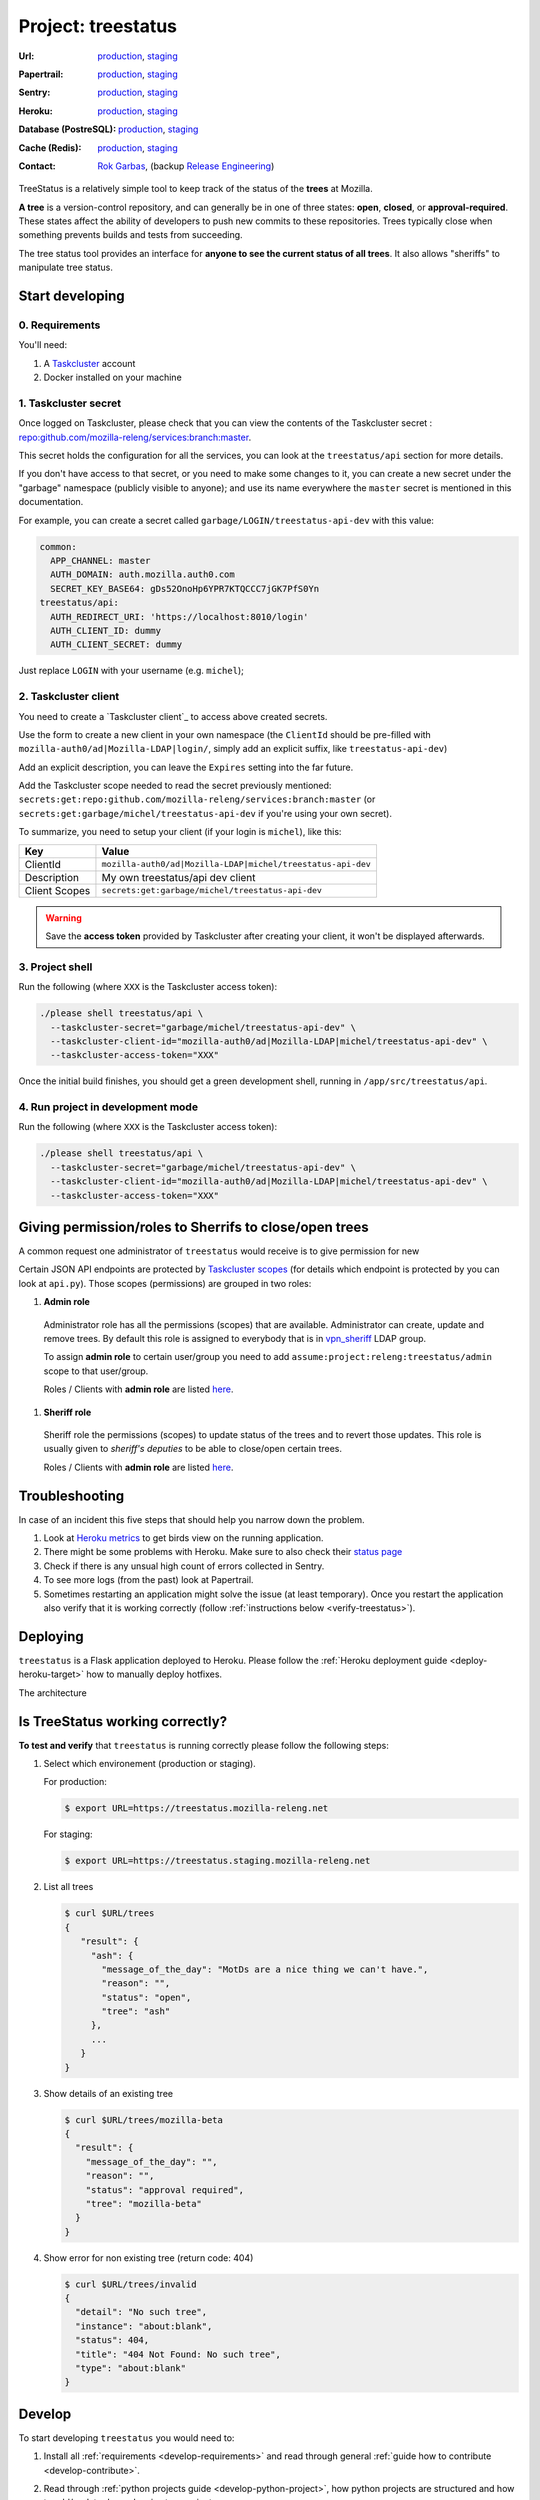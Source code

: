 .. _treestatus-project:

Project: treestatus
===================


:Url:
  `production <https://treestatus.mozilla-releng.net>`_,
  `staging <https://treestatus.staging.mozilla-releng.net>`_
:Papertrail:
  `production <https://papertrailapp.com/groups/4472992/events?q=program%3Amozilla-releng%2Fservices%2Fproduction%2Freleng-treestatus>`_,
  `staging <https://papertrailapp.com/groups/4472992/events?q=program%3Amozilla-releng%2Fservices%2Fstaging%2Freleng-treestatus>`_
:Sentry:
  `production <https://sentry.prod.mozaws.net/operations/mozilla-releng-services/?query=environment%3Aproduction+site%3Areleng-treestatus+>`_,
  `staging <https://sentry.prod.mozaws.net/operations/mozilla-releng-services/?query=environment%3Astaging+site%3Areleng-treestatus+>`_
:Heroku:
  `production <https://dashboard.heroku.com/apps/releng-production-treestatus>`_,
  `staging <https://dashboard.heroku.com/apps/releng-staging-treestatus>`_
:Database (PostreSQL):
  `production <https://data.heroku.com/datastores/dad34d86-54d0-46fc-911e-82768c73f247>`_,
  `staging <https://data.heroku.com/datastores/81feab6a-0a7c-4489-a6a1-9c0106c5e0ea>`_
:Cache (Redis):
  `production <https://data.heroku.com/datastores/04b0b822-a806-475b-a397-38df291284fc>`_,
  `staging <https://data.heroku.com/datastores/6f5e3490-0e46-4e7b-89d1-abbfb1fd9026>`_
:Contact: `Rok Garbas`_, (backup `Release Engineering`_)


TreeStatus is a relatively simple tool to keep track of the status of the
**trees** at Mozilla.

**A tree** is a version-control repository, and can generally be in one of
three states: **open**, **closed**, or **approval-required**. These states
affect the ability of developers to push new commits to these repositories.
Trees typically close when something prevents builds and tests from succeeding.

The tree status tool provides an interface for **anyone to see the current
status of all trees**. It also allows "sheriffs" to manipulate tree status.


Start developing
----------------

0. Requirements
^^^^^^^^^^^^^^^

You'll need:

1. A `Taskcluster`_ account
2. Docker installed on your machine


1. Taskcluster secret
^^^^^^^^^^^^^^^^^^^^^

Once logged on Taskcluster, please check that you can view the contents of the
Taskcluster secret : `repo:github.com/mozilla-releng/services:branch:master`_.

This secret holds the configuration for all the services, you can look at the
``treestatus/api`` section for more details.

If you don't have access to that secret, or you need to make some changes to
it, you can create a new secret under the "garbage" namespace (publicly visible
to anyone); and use its name everywhere the ``master`` secret is mentioned in
this documentation.

For example, you can create a secret called
``garbage/LOGIN/treestatus-api-dev`` with this value:

.. code-block:: yaml

  common:
    APP_CHANNEL: master
    AUTH_DOMAIN: auth.mozilla.auth0.com
    SECRET_KEY_BASE64: gDs52OnoHp6YPR7KTQCCC7jGK7PfS0Yn
  treestatus/api:
    AUTH_REDIRECT_URI: 'https://localhost:8010/login'
    AUTH_CLIENT_ID: dummy
    AUTH_CLIENT_SECRET: dummy


Just replace ``LOGIN`` with your username (e.g. ``michel``);


2. Taskcluster client
^^^^^^^^^^^^^^^^^^^^^

You need to create a `Taskcluster client`_ to access above created secrets.

Use the form to create a new client in your own namespace (the ``ClientId``
should be pre-filled with ``mozilla-auth0/ad|Mozilla-LDAP|login/``, simply
add an explicit suffix, like ``treestatus-api-dev``)

Add an explicit description, you can leave the ``Expires`` setting into the far
future.

Add the Taskcluster scope needed to read the secret previously mentioned:
``secrets:get:repo:github.com/mozilla-releng/services:branch:master`` (or
``secrets:get:garbage/michel/treestatus-api-dev`` if you're using your own
secret).

To summarize, you need to setup your client (if your login is ``michel``),
like this:

============= =================================================================
Key           Value
============= =================================================================
ClientId      ``mozilla-auth0/ad|Mozilla-LDAP|michel/treestatus-api-dev``
Description   My own treestatus/api dev client
Client Scopes ``secrets:get:garbage/michel/treestatus-api-dev``
============= =================================================================


.. warning::

  Save the **access token** provided by Taskcluster after creating your client,
  it won't be displayed afterwards.


3. Project shell
^^^^^^^^^^^^^^^^

Run the following (where ``XXX`` is the Taskcluster access token):

.. code-block:: shell

  ./please shell treestatus/api \
    --taskcluster-secret="garbage/michel/treestatus-api-dev" \
    --taskcluster-client-id="mozilla-auth0/ad|Mozilla-LDAP|michel/treestatus-api-dev" \
    --taskcluster-access-token="XXX"

Once the initial build finishes, you should get a green development shell,
running in ``/app/src/treestatus/api``.


4. Run project in development mode
^^^^^^^^^^^^^^^^^^^^^^^^^^^^^^^^^^

Run the following (where ``XXX`` is the Taskcluster access token):

.. code-block:: shell

  ./please shell treestatus/api \
    --taskcluster-secret="garbage/michel/treestatus-api-dev" \
    --taskcluster-client-id="mozilla-auth0/ad|Mozilla-LDAP|michel/treestatus-api-dev" \
    --taskcluster-access-token="XXX"


Giving permission/roles to Sherrifs to close/open trees
-------------------------------------------------------

A common request one administrator of ``treestatus`` would receive is to
give permission for new 

Certain JSON API endpoints are protected by `Taskcluster scopes`_ (for details
which endpoint is protected by you can look at ``api.py``). Those scopes
(permissions) are grouped in two roles:

#. **Admin role**

  Administrator role has all the permissions (scopes) that are available.
  Administrator can create, update and remove trees. By default this role is
  assigned to everybody that is in `vpn_sheriff`_ LDAP group.

  To assign **admin role** to certain user/group you need to add
  ``assume:project:releng:treestatus/admin`` scope to that user/group.

  Roles / Clients with **admin role** are listed `here
  <https://tools.taskcluster.net/auth/scopes/assume%3Aproject%3Areleng%3Atreestatus%2Fadmin>`_.

#. **Sheriff role**

  Sheriff role the permissions (scopes) to update status of the trees and to
  revert those updates. This role is usually given to *sheriff's deputies* to
  be able to close/open certain trees.

  Roles / Clients with **admin role** are listed `here
  <https://tools.taskcluster.net/auth/scopes/assume%3Aproject%3Areleng%3Atreestatus%2Fsheriff>`_.



Troubleshooting
---------------

In case of an incident this five steps that should help you narrow down the
problem.

#. Look at `Heroku metrics
   <https://dashboard.heroku.com/apps/production-treestatus/metrics/web>`_
   to get birds view on the running application.

#. There might be some problems with Heroku. Make sure to also check their
   `status page <https://status.heroku.com>`_

#. Check if there is any unsual high count of errors collected in Sentry.

#. To see more logs (from the past) look at Papertrail.

#. Sometimes restarting an application might solve the issue (at least
   temporary). Once you restart the application also verify that it is working
   correctly (follow :ref:`instructions below <verify-treestatus>`).


Deploying
---------

``treestatus`` is a Flask application deployed to Heroku. Please follow
the :ref:`Heroku deployment guide <deploy-heroku-target>` how to manually
deploy hotfixes.

The architecture

.. blockdiag::
    :align: center

    orientation = portrait

    A [ label = "URL: https://mozilla-releng.net/treestatus\nPROJECT: releng-frontend\nTARGET: AWS S3"
      , width = 280
      , height = 60
      ];

    B [ label = "URL: https://treestatus.mozilla-releng.net/\nPROJECT: treestatus/api on Heroku"
      , width = 280
      , height = 60
      ];

    C [ label = "PostgreSQL\nTARGET: Heroku"
      , width = 180
      , height = 60
      ];

    A -> B -> C



Is TreeStatus working correctly?
--------------------------------

.. _verify-treestatus:

**To test and verify** that ``treestatus`` is running correctly please
follow the following steps:

#. Select which environement (production or staging).

   For production:

   .. code-block:: console

       $ export URL=https://treestatus.mozilla-releng.net

   For staging:

   .. code-block:: console

       $ export URL=https://treestatus.staging.mozilla-releng.net

#. List all trees

   .. code-block:: console

       $ curl $URL/trees
       {
          "result": {
            "ash": {
              "message_of_the_day": "MotDs are a nice thing we can't have.",
              "reason": "",
              "status": "open",
              "tree": "ash"
            },
            ...
          }
       }

#. Show details of an existing tree

   .. code-block:: console

       $ curl $URL/trees/mozilla-beta
       {
         "result": {
           "message_of_the_day": "",
           "reason": "",
           "status": "approval required",
           "tree": "mozilla-beta"
         }
       }


#. Show error for non existing tree (return code: 404)

   .. code-block:: console

       $ curl $URL/trees/invalid
       {
         "detail": "No such tree",
         "instance": "about:blank",
         "status": 404,
         "title": "404 Not Found: No such tree",
         "type": "about:blank"
       }


Develop
-------

To start developing ``treestatus`` you would need to:

#. Install all :ref:`requirements <develop-requirements>` and read through
   general :ref:`guide how to contribute <develop-contribute>`.

#. Read through :ref:`python projects guide <develop-python-project>`, how
   python projects are structured and how to add/update dependencies to
   a project.

#. And last you will have to read about conventions we use to :ref:`write REST
   endpoints using Flask <develop-flask-project>`.

   It is important to know that ``treestatus`` uses the following
   Flask extensions:

   - :ref:`log <develop-flask-log-extension>` (centralize logging),
   - :ref:`security <develop-flask-security-extension>` (HTTP security headers),
   - :ref:`cors <develop-flask-cors-extension>` (setting CORS headers who can
     access this url),
   - :ref:`api <develop-flask-api-extension>` (swagger/openapi integration),
   - :ref:`auth <develop-flask-auth-extension>` (authentication and
     authorization via `Taskcluster Auth service`_),
   - :ref:`db <develop-flask-db-extension>` (convinience utilities how to work
     with `SQLAlchemy`_),
   - :ref:`cache <develop-flask-cache-extension>` (integration with
     Flask-Caching),
   - :ref:`pulse <develop-flask-pulse-extension>` (convinience utilities to
     work with Pulse_)



.. _`Rok Garbas`: https://phonebook.mozilla.org/?search/Rok%20Garbas
.. _`Release Engineering`: https://wiki.mozilla.org/ReleaseEngineering#Contacting_Release_Engineering
.. _`SQLAlchemy`: https://pypi.python.org/pypi/SQLAlchemy
.. _`Taskcluster Auth service`: https://docs.taskcluster.net/reference/platform/taskcluster-auth
.. _`Pulse`: https://wiki.mozilla.org/Auto-tools/Projects/Pulse
.. _`vpn_sheriff`: https://tools.taskcluster.net/auth/roles/mozilla-group%3Avpn_sheriff
.. _`Taskcluster scopes`: https://docs.taskcluster.net/presentations/scopes/
.. _`Taskcluster`: https://tools.taskcluster.net/
.. _`repo:github.com/mozilla-releng/services:branch:master`: https://tools.taskcluster.net/secrets/repo%3Agithub.com%2Fmozilla-releng%2Fservices%3Abranch%3Amaster

